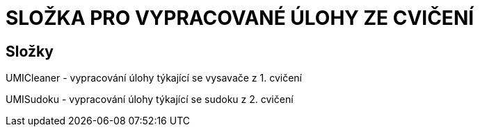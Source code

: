 # SLOŽKA PRO VYPRACOVANÉ ÚLOHY ZE CVIČENÍ

## Složky

UMICleaner - vypracování úlohy týkající se vysavače z 1. cvičení

UMISudoku - vypracování úlohy týkající se sudoku z 2. cvičení



